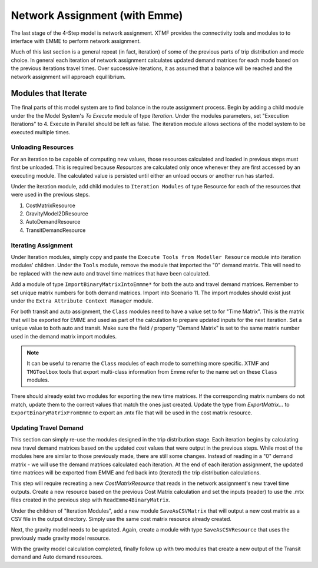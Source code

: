 Network Assignment (with Emme)
############################################################################################
The last stage of the 4-Step model is network assignment. XTMF provides the connectivity tools and modules
to to interface with EMME to perform network assignment.

Much of this last section is a general repeat (in fact, iteration) of some of the previous parts of trip distribution and mode choice. In general each iteration of network assignment calculates updated demand matrices for each
mode based on the previous iterations travel times. Over successive iterations, it as assumed that a balance will be
reached and the network assignment will approach equillibrium.

Modules that Iterate
------------------------------------------------------------------------------------------
The final parts of this model system are to find balance in the route assignment process. Begin by adding a child
module under the the Model System's *To Execute* module of type *Iteration*. Under the modules parameters, set "Execution Iterations" to 4. Execute in Parallel should be left as false. The iteration module allows sections
of the model system to be executed multiple times.

.. thumbnail:: images/xtmf_000042.png
   :align: center
   :width: 50%
   
   An iteration module.


Unloading Resources
^^^^^^^^^^^^^^^^^^^^^^^^^^^^^^^^^^^^^^^^^^^^^^^^^^^^^^^^^^^^^^^^^^^^^^^^^^^^^^^^^^^^^^^^^^^^^^^^
For an iteration to be capable of computing new values, those resources calculated and loaded in previous steps must
first be unloaded. This is required because *Resources* are calculated only once whenever they are first accessed
by an executing module. The calculated value is persisted until either an unload occurs or another run has started.

Under the iteration module, add child modules to ``Iteration Modules`` of type Resource for each of the resources
that were used in the previous steps.

#. CostMatrixResource
#. GravityModel2DResource
#. AutoDemandResource
#. TransitDemandResource

Iterating Assignment
^^^^^^^^^^^^^^^^^^^^^^^^^^^^^^^^^^^^^^^^^^^^^^^^^^^^^^^^^^^^^^^^^^^^^^^^^^^^^^^^^^^^^^^^^^^^^^^
Under Iteration modules, simply copy and paste the ``Execute Tools from Modeller Resource`` module
into iteration modules' children. Under the ``Tools`` module, remove the module that imported
the "0" demand matrix. This will need to be replaced with the new auto and travel time matrices
that have been calculated.

Add a module of type ``ImportBinaryMatrixIntoEmmme*`` for both the auto and travel demand matrices. Remember
to set unique matrix numbers for both demand matrices. Import into Scenario 11. The import modules
should exist just under the ``Extra Attribute Context Manager`` module.

.. thumbnail:: images/xtmf_000042.png
   :align: center
   :width: 50%

   Model System with import matrix into EMME active.

For both transit and auto assignment, the ``Class`` modules need to have a value set to for "Time Matrix". This is the
matrix that will be exported for EMME and used as part of the calculation to prepare updated inputs for the
next iteration. Set a unique value to both auto and transit. Make sure the field / property "Demand Matrix" is
set to the same matrix number used in the demand matrix import modules.

.. note::

    It can be useful to rename the ``Class`` modules of each mode to something more specific. XTMF and ``TMGToolbox``
    tools that export multi-class information from Emme refer to the name set on these ``Class`` modules.

There should already exist two modules for exporting the new time matrices. If the corresponding matrix numbers do not
match, update them to the correct values that match the ones just created. Update the type from *ExportMatrix...*
to ``ExportBinaryMatrixFromEmme`` to export an .mtx file that will be used in the cost matrix resource.

Updating Travel Demand
^^^^^^^^^^^^^^^^^^^^^^^^^^^^^^^^^^^^^^^^^^^^^^^^^^^^^^^^^^^^^^^^^^^^^^^^^^^^^^^^^^^^^^^^^^^^^^^
This section can simply re-use the modules designed in the trip distribution stage. Each
iteration begins by calculating new travel demand matrices based on the updated *cost* values
that were output in the previous steps. While most of the modules here are similar to those previously
made, there are still some changes. Instead of reading in a "0" demand matrix - we will use the demand
matrices calculated each iteration. At the end of each iteration assignment, the updated time matrices
will be exported from EMME and fed back into (iterated) the trip distribution calculations.

This step will require recreating a new *CostMatrixResource* that reads in the network assignment's new
travel time outputs. Create a new resource based on the previous Cost Matrix calculation and set the inputs (reader) to use the .mtx files created in the previous step with ``ReadEmme4BinaryMatrix``.

Under the children of "Iteration Modules", add a new module ``SaveAsCSVMatrix`` that will output a new cost matrix
as a CSV file in the output directory. Simply use the same cost matrix resource already created.

Next, the gravity model needs to be updated. Again, create a module with type ``SaveAsCSVResource`` that uses the previously made gravity model resource.

With the gravity model calculation completed, finally follow up with two modules that create a new output of the
Transit demand and Auto demand resources.
